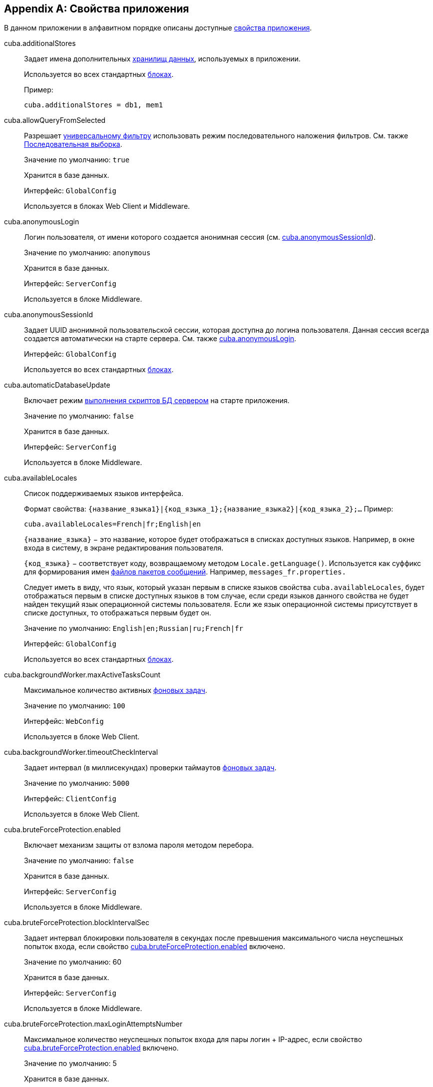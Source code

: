 [[app_properties_reference]]
[appendix]
== Свойства приложения

В данном приложении в алфавитном порядке описаны доступные <<app_properties,свойства приложения>>.

[[cuba.additionalStores]]
cuba.additionalStores::
+
--
Задает имена дополнительных <<data_store,хранилищ данных>>, используемых в приложении.

Используется во всех стандартных <<app_tiers,блоках>>.

Пример:

[source, properties]
----
cuba.additionalStores = db1, mem1
----
--

[[cuba.allowQueryFromSelected]]
cuba.allowQueryFromSelected::
+
--
Разрешает <<gui_Filter,универсальному фильтру>> использовать режим последовательного наложения фильтров. См. также <<query_from_selected,Последовательная выборка>>.

Значение по умолчанию: `true`

Хранится в базе данных.

Интерфейс: `GlobalConfig`

Используется в блоках Web Client и Middleware.
--

[[cuba.anonymousLogin]]
cuba.anonymousLogin::
+
--
Логин пользователя, от имени которого создается анонимная сессия (см. <<cuba.anonymousSessionId,cuba.anonymousSessionId>>).

Значение по умолчанию: `anonymous`

Хранится в базе данных.

Интерфейс: `ServerConfig`

Используется в блоке Middleware.
--

[[cuba.anonymousSessionId]]
cuba.anonymousSessionId::
+
--
Задает UUID анонимной пользовательской сессии, которая доступна до логина пользователя. Данная сессия всегда создается автоматически на старте сервера. См. также <<cuba.anonymousLogin,cuba.anonymousLogin>>.

Интерфейс: `GlobalConfig`

Используется во всех стандартных <<app_tiers,блоках>>.
--

[[cuba.automaticDatabaseUpdate]]
cuba.automaticDatabaseUpdate::
+
--
Включает режим <<db_update_server,выполнения скриптов БД сервером>> на старте приложения.

Значение по умолчанию: `false`

Хранится в базе данных.

Интерфейс: `ServerConfig`

Используется в блоке Middleware.
--

[[cuba.availableLocales]]
cuba.availableLocales::
+
--
Список поддерживаемых языков интерфейса.

Формат свойства: `++{название_языка1}|{код_языка_1};{название_языка2}|{код_языка_2};++...` Пример:

[source, properties]
----
cuba.availableLocales=French|fr;English|en
----

`++{название_языка}++` − это название, которое будет отображаться в списках доступных языков. Например, в окне входа в систему, в экране редактирования пользователя.

`++{код_языка}++` − соответствует коду, возвращаемому методом `Locale.getLanguage()`. Используется как суффикс для формирования имен <<message_packs,файлов пакетов сообщений>>. Например, `messages_fr.properties.`

Следует иметь в виду, что язык, который указан первым в списке языков свойства `cuba.availableLocales`, будет отображаться первым в списке доступных языков в том случае, если среди языков данного свойства не будет найден текущий язык операционной системы пользователя. Если же язык операционной системы присутствует в списке доступных, то отображаться первым будет он.

Значение по умолчанию: `English|en;Russian|ru;French|fr`

Интерфейс: `GlobalConfig`

Используется во всех стандартных <<app_tiers,блоках>>.
--

[[cuba.backgroundWorker.maxActiveTasksCount]]
cuba.backgroundWorker.maxActiveTasksCount::
+
--
Максимальное количество активных <<background_tasks,фоновых задач>>.

Значение по умолчанию: `100`

Интерфейс: `WebConfig`

Используется в блоке Web Client.
--

[[cuba.backgroundWorker.timeoutCheckInterval]]
cuba.backgroundWorker.timeoutCheckInterval::
+
--
Задает интервал (в миллисекундах) проверки таймаутов <<background_tasks,фоновых задач>>.

Значение по умолчанию: `5000`

Интерфейс: `ClientConfig`

Используется в блоке Web Client.
--

[[cuba.bruteForceProtection.enabled]]
cuba.bruteForceProtection.enabled::
+
--
Включает механизм защиты от взлома пароля методом перебора.

Значение по умолчанию: `false`

Хранится в базе данных.

Интерфейс: `ServerConfig`

Используется в блоке Middleware.
--

[[cuba.bruteForceProtection.blockIntervalSec]]
cuba.bruteForceProtection.blockIntervalSec::
+
--
Задает интервал блокировки пользователя в секундах после превышения максимального числа неуспешных попыток входа, если свойство <<cuba.bruteForceProtection.enabled,cuba.bruteForceProtection.enabled>> включено.

Значение по умолчанию: 60

Хранится в базе данных.

Интерфейс: `ServerConfig`

Используется в блоке Middleware.
--

[[cuba.bruteForceProtection.maxLoginAttemptsNumber]]
cuba.bruteForceProtection.maxLoginAttemptsNumber::
+
--
Максимальное количество неуспешных попыток входа для пары логин + IP-адрес, если свойство <<cuba.bruteForceProtection.enabled,cuba.bruteForceProtection.enabled>> включено.

Значение по умолчанию: 5

Хранится в базе данных.

Интерфейс: `ServerConfig`

Используется в блоке Middleware.
--

[[cuba.checkConnectionToAdditionalDataStoresOnStartup]]
cuba.checkConnectionToAdditionalDataStoresOnStartup::
+
--
При установке в true, фреймворк проверяет подключения ко всем дополнительным хранилищам на старте приложения. При ошибке подключения в лог выводится сообщение. Имейте в виду, что проверка может замедлить запуск приложения.

Значение по умолчанию: `false`

Используется в блоке Middleware.
--

[[cuba.checkPasswordOnClient]]
cuba.checkPasswordOnClient::
+
--
++++
<div class="manual-since-container">
    <a href="http://files.cuba-platform.com/cuba/release-notes/7.0/" class="since-btn" target="_blank">
        <span class="since-btn-caption">Since</span><span class="since-btn-version">7.0</span>
    </a>
</div>
++++

При установке в false (по умолчанию), `LoginPasswordLoginProvider` клиентских блоков пересылает пароль пользователя на средний слой в метод `AuthenticationService.login()` в исходном виде. Это нормально и не требует дополнительных мер если клиентский блок и middleware расположены в одной JVM. Для распределенного варианта развертывания, когда клиентский блок расположен на другом компьютере в сети, соединение с middleware в данном случае должно быть защищено с помощью SSL.

При установке в true, `LoginPasswordLoginProvider` загружает экземпляр сущности `User` по введенному логину и проверяет пароль сам. Если пароль соответствует загруженному хэшу, производится логин с помощью пароля установленного в свойстве <<cuba.trustedClientPassword,cuba.trustedClientPassword>>. Данный режим избавляет от необходимости устанавливать SSL-соединение между клиентом и средним слоем в доверенной сети, так как пароли пользователей никогда не передаются по сети в открытом виде, передаются только хэши. Однако следует иметь в виду, что открытым передается пароль доверенного клиента, поэтому SSL-соединение все-таки обеспечивает лучшую защищенность.

Значение по умолчанию: `false`

Интерфейс: `WebAuthConfig`, `PortalConfig`

Используется в блоках Web и Portal.
--

[[cuba.cluster.enabled]]
cuba.cluster.enabled::
+
--
Включает взаимодействие серверов Middleware в кластере. Подробнее см. <<cluster_mw_server,>>.

Значение по умолчанию: `false`

Используется в блоке Middleware.
--

[[cuba.cluster.jgroupsConfig]]
cuba.cluster.jgroupsConfig::
+
--
Путь к конфигурационному файлу JGroups. Файл загружается с помощью интерфейса <<resources,Resources>>, поэтому может быть расположен в classpath или в <<conf_dir,конфигурационном каталоге>>.

Пример:

[source, properties]
----
cuba.cluster.jgroupsConfig = my_jgroups_tcp.xml
----

Значение по умолчанию: `jgroups.xml`

Используется в блоке Middleware.
--

[[cuba.cluster.messageSendingQueueCapacity]]
cuba.cluster.messageSendingQueueCapacity::
+
--
Ограничивает размер очереди сообщений кластера middleware. Если очередь переполняется, новые сообщения отбрасываются.

Значение по умолчанию: `Integer.MAX_VALUE`

Используется в блоке Middleware.
--

[[cuba.cluster.stateTransferTimeout]]
cuba.cluster.stateTransferTimeout::
+
--
Задаёт таймаут в миллисекундах для получения состояний кластера middleware при запуске.

Значение по умолчанию: `10000`

Используется в блоке Middleware.
--

[[cuba.confDir]]
cuba.confDir::
+
--
Конфигурационный параметр, задающий расположение <<conf_dir,каталога конфигурации>> данного <<app_tiers,блока приложения>>.

Значение по умолчанию для <<fast_deployment,быстрого развертывания>> в Tomcat: `${catalina.home}/conf/${<<cuba.webContextName,cuba.webContextName>>}`, что означает подкаталог с именем веб-приложения в каталоге `tomcat/conf`, например `tomcat/conf/app-core`.

Значение по умолчанию для WAR и UberJAR: `${app.home}/${<<cuba.webContextName,cuba.webContextName>>}/conf`, что означает расположение в подкаталоге <<app_home,домашнего каталога>> приложения.

Интерфейс: `GlobalConfig`

Используется во всех стандартных <<app_tiers,блоках>>.
--

[[cuba.connectionReadTimeout]]
cuba.connectionReadTimeout::
+
--
Задает таймаут подключения клиентского блока к Middleware. Неотрицательное значение передается в метод `setReadTimeout()` класса `URLConnection`.

См. также <<cuba.connectionTimeout,cuba.connectionTimeout>>.

Значение по умолчанию: `-1`

Используется в <<app_tiers,блоках>> Web Client и Web Portal.
--

[[cuba.connectionTimeout]]
cuba.connectionTimeout::
+
--
Задает таймаут подключения клиентского блока к Middleware. Неотрицательное значение передается в метод `setConnectTimeout()` класса `URLConnection`.

См. также <<cuba.connectionReadTimeout,cuba.connectionReadTimeout>>.

Значение по умолчанию: `-1`

Используется в <<app_tiers,блоках>> Web Client и Web Portal.
--

[[cuba.connectionUrlList]]
cuba.connectionUrlList::
+
--
Задает список URL для подключения клиентских блоков к серверам Middleware.

Значением свойства должен быть один или несколько разделенных запятой URL вида `http[s]://host[:port]/app-core`, где `host` - имя сервера, `port` - порт сервера, `app-core` - имя веб-приложения, реализующего блок Middleware. Например:

[source, properties]
----
cuba.connectionUrlList=http://localhost:8080/app-core
----

В случае использования кластера серверов Middleware, для обеспечения отказоустойчивости и балансировки нагрузки необходимо перечислить их адреса через запятую:

[source, properties]
----
cuba.connectionUrlList=http://server1:8080/app-core,http://server2:8080/app-core
----

Подробнее см. <<cluster_mw_client>>.

См. также свойство <<cuba.useLocalServiceInvocation,cuba.useLocalServiceInvocation>>.

Интерфейс: `ClientConfig`

Используется в <<app_tiers,блоках>> Web Client и Web Portal.
--

[[cuba.creditsConfig]]
cuba.creditsConfig::
+
--
<<additive_app_properties,Аддитивное>> свойство, задающее файл `credits.xml`, содержащий <<credits,информацию об используемом программном обеспечении>>.

Файл загружается с помощью интерфейса <<resources,Resources>>, поэтому может быть расположен в classpath или в <<conf_dir,конфигурационном каталоге>>.

Используется в блоке Web Client.

Пример:

[source, properties]
----
cuba.creditsConfig = +com/company/base/credits.xml
----
--

[[cuba.crossDataStoreReferenceLoadingBatchSize]]
cuba.crossDataStoreReferenceLoadingBatchSize::
+
--
Размер пакета, применямого в <<dataManager,DataManager>> для загрузки ссылок из <<cross_datastore_ref,другого хранилища>>.

Значение по умолчанию: `50`

Хранится в базе данных.

Интерфейс: `ServerConfig`

Используется в блоке Middleware.
--

[[cuba.dataManagerBeanValidation]]
cuba.dataManagerBeanValidation::
+
--
++++
<div class="manual-since-container">
    <a href="http://files.cuba-platform.com/cuba/release-notes/7.1/" class="since-btn" target="_blank">
        <span class="since-btn-caption">Since</span><span class="since-btn-version">7.1</span>
    </a>
</div>
++++

Указывает, что <<dataManager,DataManager>> должен выполнять <<bean_validation,bean validation>> при сохранении сущностей.

Значение по умолчанию: `false`

Хранится в базе данных.

Интерфейс: `ServerConfig`

Используется в блоке Middleware.
--

[[cuba.dataManagerChecksSecurityOnMiddleware]]
cuba.dataManagerChecksSecurityOnMiddleware::
+
--
Указывает, что <<dataManager,DataManager>> должен проверять <<permissions,разрешения>> на операции с сущностями и in-memory <<constraints,ограничения>>, когда вызывается из кода Middleware.

Значение по умолчанию: `false`

Хранится в базе данных.

Интерфейс: `ServerConfig`

Используется в блоке Middleware.
--

[[cuba.dataSourceJndiName]]
cuba.dataSourceJndiName::
+
--
Задает JNDI имя источника данных `javax.sql.DataSource`, через который производится обращение к базе данных приложения.

Значение по умолчанию: `java:comp/env/jdbc/CubaDS`

Используется в блоке Middleware.
--

[[cuba.dataDir]]
cuba.dataDir::
+
--
Конфигурационный параметр, задающий расположение <<work_dir,рабочего каталога>> данного <<app_tiers,блока приложения>>.

Значение по умолчанию для <<fast_deployment,быстрого развертывания>> в Tomcat: `${catalina.home}/work/${<<cuba.webContextName,cuba.webContextName>>}`, что означает подкаталог с именем веб-приложения в каталоге `tomcat/work`, например `tomcat/work/app-core`.

Значение по умолчанию для WAR и UberJAR: `${app.home}/${<<cuba.webContextName,cuba.webContextName>>}/work`, что означает расположение в подкаталоге <<app_home,домашнего каталога>> приложения.

Интерфейс: `GlobalConfig`

Используется во всех стандартных <<app_tiers,блоках>>.
--

[[cuba.dbDir]]
cuba.dbDir::
+
--
Конфигурационный параметр, задающий расположение <<db_dir,каталога скриптов базы данных>>.

Значение по умолчанию для <<fast_deployment,быстрого развертывания>> в Tomcat: `${catalina.home}/webapps/${cuba.webContextName}/WEB-INF/db`, что означает расположение в подкаталоге `WEB-INF/db` веб-приложения в Tomcat.

Значение по умолчанию для WAR и UberJAR: `web-inf:db`, что означает расположение в подкаталоге `WEB-INF/db` внутри WAR или UberJAR.

Интерфейс: `ServerConfig`

Используется в блоке Middleware.
--

[[cuba.dbmsType]]
cuba.dbmsType::
+
--
Задает тип используемой базы данных. Совместно с <<cuba.dbmsVersion,cuba.dbmsVersion>> влияет на выбор имплементаций интерфейсов интеграции с СУБД и на поиск скриптов создания и обновления БД.

Подробнее см. <<dbms_types,Типы СУБД>>.

Значение по умолчанию: `hsql`

Используется в блоке Middleware.
--

[[cuba.dbmsVersion]]
cuba.dbmsVersion::
+
--
Необязательное свойство, задающее версию используемой базы данных. Совместно с <<cuba.dbmsType,cuba.dbmsType>> влияет на выбор имплементаций интерфейсов интеграции с СУБД и на поиск скриптов создания и обновления БД.

Подробнее см. <<dbms_types,Типы СУБД>>.

Значение по умолчанию: `отсутствует`

Используется в блоке Middleware.
--

[[cuba.defaultPermissionValuesConfig]]
cuba.defaultPermissionValuesConfig::
+
--
Определяет набор файлов, описывающих разрешения пользователя по умолчанию. Разрешения по умолчанию используются тогда, когда ни одна из имеющихся <<roles,ролей>> не задаёт разрешения на конкретный экран или функциональность. Разрешения необходимы по большей части для запрещающих ролей, подробнее см. <<default-permission-values.xml,default-permission-values.xml>>.

Значение по умолчанию: `cuba-default-permission-values.xml`

Используется в блоке Middleware.

Пример:

[source, properties]
----
cuba.defaultPermissionValuesConfig = +my-default-permission-values.xml
----
--

[[cuba.defaultQueryTimeoutSec]]
cuba.defaultQueryTimeoutSec::
+
--
Задает <<transaction_timeout,таймаут транзакции>> по умолчанию.

Значение по умолчанию: `0`, означает, что таймаут отсутствует.

Хранится в базе данных.

Интерфейс: `ServerConfig`

Используется в блоке Middleware.
--

[[cuba.disableEntityEnhancementCheck]]
cuba.disableEntityEnhancementCheck::
+
--
Отключает выполняемую на старте приложения проверку, которая убеждается, что для всех сущностей правильно выполнено bytecode enhancement.

Значение по умолчанию: `true`

Интерфейс: `ServerConfig`

Используется в блоке Middleware.
--

[[cuba.disableEscapingLikeForDataStores]]
cuba.disableEscapingLikeForDataStores::
+
--
Содержит список <<data_store,хранилищ данных>>, для которых запрещён оператор ESCAPE в JPQL-запросах, содержащих LIKE, в <<gui_Filter,фильтрах>>.

Хранится в базе данных.

Интерфейс: `GlobalConfig`

Используется во всех стандартных <<app_tiers,блоках>>.
--

[[cuba.disableOrmXmlGeneration]]
cuba.disableOrmXmlGeneration::
+
--
Запрещает автоматическую генерацию файла `orm.xml` для <<extension,расширенных>> сущностей.

Значение по умолчанию: `false`, означает что `orm.xml` будет создан автоматически при наличии расширенных сущностей.

Используется в блоке Middleware.
--

[[cuba.dispatcherSpringContextConfig]]
cuba.dispatcherSpringContextConfig::
+
--
<<additive_app_properties,Аддитивное>> свойство, задающее файл <<dispatcher-spring.xml,dispatcher-spring.xml>> в клиентских блоках.

Файл загружается с помощью интерфейса <<resources,Resources>>, поэтому может быть расположен в classpath или в <<conf_dir,конфигурационном каталоге>>.

Используется в блоках Web Client, Web Portal.

Пример:

[source, properties]
----
cuba.dispatcherSpringContextConfig = +com/company/sample/portal-dispatcher-spring.xml
----
--

[[cuba.download.directories]]
cuba.download.directories::
+
--
Задает список каталогов, из которых можно загружать с Middleware файлы через `com.haulmont.cuba.core.controllers.FileDownloadController`. Загрузка файлов используется в частности механизмом отображения журналов сервера, доступным через экран *Администрирование* → *Журнал сервера* веб-клиента.

Список задается через ";".

Значение по умолчанию: `${cuba.tempDir};${cuba.logDir}`, означает что файлы можно загружать из <<temp_dir,временного каталога>> и <<log_dir,каталога логов>>.

Используется в блоке Middleware.
--

[[cuba.email._]]
cuba.email.*::
Параметры отправки email, подробно описаны в <<email_sending_properties,Настройка параметров отправки email>>.

[[cuba.fileStorageDir]]
cuba.fileStorageDir::
+
--
Задает корни структуры каталогов файлового хранилища. Подробнее см. <<file_storage_impl,>>

Значение по умолчанию: `null`

Интерфейс: `ServerConfig`

Используется в блоке Middleware.
--

[[cuba.enableDeleteStatementInSoftDeleteMode]]
cuba.enableDeleteStatementInSoftDeleteMode::
+
--
Переключатель для обратной совместимости. При установке в `true`, позволяет выполнять оператор JPQL `delete from` для soft-deleted сущностей при включенном режиме мягкого удаления. Такой оператор трансформируется в SQL, который удаляет экземпляры не помеченные на мягкое удаление. Это неинтуитивное поведение по умолчанию запрещено.

Значение по умолчанию: `false`

Используется в блоке Middleware.
--

[[cuba.enableSessionParamsInQueryFilter]]
cuba.enableSessionParamsInQueryFilter::
+
--
Переключатель для обратной совместимости. При установке в `false` условия в <<datasource_query_filter,фильтре запросов>> источника данных и компонента <<gui_Filter,Filter>> будут применяться только после передачи как минимум одного значения параметра, а параметры сессии работать не будут.

Значение по умолчанию: `true`

Используется в блоке Web Client.
--

[[cuba.entityAttributePermissionChecking]]
cuba.entityAttributePermissionChecking::
+
--
При установке в `true` включает в <<dataManager,DataManager>> проверку <<permissions,разрешений>> на атрибуты сущностей. Если значением является `false`, права на атрибуты проверяются только в data-aware компонентах <<gui_framework,Generic UI>> и в методах {rest_man_url}[REST API].

Значение по умолчанию: `false`

Хранится в базе данных.

Используется в блоке Middleware.
--

[[cuba.entityLog.enabled]]
cuba.entityLog.enabled::
+
--
Активирует механизм <<entity_log,журналирования сущностей>>.

Значение по умолчанию: `true`

Хранится в базе данных.

Интерфейс: `EntityLogConfig`

Используется в блоке Middleware.
--

[[cuba.groovyEvaluationPoolMaxIdle]]
cuba.groovyEvaluationPoolMaxIdle::
+
--
Задает максимальное число неиспользуемых скомпилированных выражений Groovy в пуле при выполнении метода `Scripting.evaluateGroovy()`. Данный параметр рекомендуется увеличивать при потребности в интенсивном исполнении выражений Groovy, например, вследствие большого количества <<application_folder,папок приложения>>.

Значение по умолчанию: `8`

Используется во всех стандартных <<app_tiers,блоках>>.
--

[[cuba.groovyEvaluatorImport]]
cuba.groovyEvaluatorImport::
+
--
Задает список классов, импортируемых всеми выполняемыми через <<scripting,Scripting>> выражениями на Groovy.

Имена классов в списке разделяются запятой или точкой с запятой.

Значение по умолчанию: `com.haulmont.cuba.core.global.PersistenceHelper`

Используется во всех стандартных <<app_tiers,блоках>>.

Пример:

[source, properties]
----
cuba.groovyEvaluatorImport=com.haulmont.cuba.core.global.PersistenceHelper,com.abc.sales.CommonUtils
----
--

[[cuba.gui.genericFilterApplyImmediately]]
cuba.gui.genericFilterApplyImmediately::
+
--
++++
<div class="manual-since-container">
    <a href="http://files.cuba-platform.com/cuba/release-notes/7.1/" class="since-btn" target="_blank">
        <span class="since-btn-caption">Since</span><span class="since-btn-version">7.1</span>
    </a>
</div>
++++

Если установлено значение `true`, <<gui_Filter,универсальный фильтр>> работает в режиме немедленного применения, когда каждое изменение параметров фильтра автоматически перезагружает данные. Если установлено значение `false`, фильтр будет применен только после нажатия кнопки **Search**. См. также атрибут фильтра <<gui_filter_immediately,applyImmediately>>.

Значение по умолчанию: `true`

Хранится в базе данных.

Интерфейс: `ClientConfig`

Используется в блоке Web Client.
--

[[cuba.gui.genericFilterChecking]]
cuba.gui.genericFilterChecking::
+
--
Оказывает влияние на поведение компонента <<gui_Filter,Filter>>.

При установке в `true` пользователь не может применить фильтр, не введя ни одного параметра.

Значение по умолчанию: `false`

Хранится в базе данных.

Интерфейс: `ClientConfig`

Используется в блоке Web Client.
--

[[cuba.gui.genericFilterColumnsCount]]
cuba.gui.genericFilterColumnsCount::
+
--
Определяет количество колонок для размещения условий <<gui_Filter,фильтра>>.

Значение по умолчанию: `3`

Хранится в базе данных.

Интерфейс: `ClientConfig`

Используется в блоке Web Client.
--

[[cuba.gui.genericFilterConditionsLocation]]
cuba.gui.genericFilterConditionsLocation::
+
--
Определяет положение панели условий <<gui_Filter,фильтра>>. Доступны два положения: `top` (над элементами управления фильтром) и `bottom` (под элементами управления фильтром).

Значение по умолчанию: `top`

Хранится в базе данных.

Интерфейс: `ClientConfig`

Используется в блоке Web Client.
--

[[cuba.gui.genericFilterControlsLayout]]
cuba.gui.genericFilterControlsLayout::
+
--
Задает шаблон расположения элементов компонента <<gui_Filter,Filter>>. Каждый элемент имеет следующий формат: `++[component_name | options-comma-separated]++`, например `[pin | no-caption, no-icon]`.

Доступные элементы:

* `++filters_popup++` - кнопка с выпадающим списком фильтров, объединенная с кнопкой *Search* button.

* `++filters_lookup++` - поле с выпадающим списком фильтров. При использовании этого элемента необходимо добавить также элемент `search`.

* `search` - кнопка *Search*. Не добавляйте, если уже используется `++filters_popup++`.

* `++add_condition++` - кнопка-ссылка для добавления новых условий.

* `spacer` - пустое пространство между элементами.

* `settings` - кнопка с выпадающим списком *Settings*. Элементы списка кнопки задаются в виде опций (см. ниже).

* `++max_results++` - группа компонентов для задания максимального количества извлекаемых записей.

* `++fts_switch++` - флажок для переключения в режим полнотекстового поиска.

Следующие действия могут быть опциями элемента `settings`: `save`, `++save_as++`, `edit`, `remove`, `pin`, `++make_default++`, `++save_search_folder++`, `++save_app_folder++`, `++clear_values++`.

Они также могут быть использованы и как независимые элементы компоновки. В этом случае они могут иметь следующие опции:

* `no-icon` - если кнопка действия не должна иметь значка. Например: `[save | no-icon]`.

* `no-caption` - если кнопка действия не должна иметь заголовка. Например: `[pin | no-caption]`.

Значение по умолчанию:

[source, properties]
----
++[filters_popup] [add_condition] [spacer] \
[settings | save, save_as, edit, remove, make_default, pin, save_search_folder, save_app_folder, clear_values] \
[max_results] [fts_switch]++
----

Хранится в базе данных.

Интерфейс: `ClientConfig`

Используется в блоке Web Client.
--

[[cuba.gui.genericFilterManualApplyRequired]]
cuba.gui.genericFilterManualApplyRequired::
+
--
Оказывает влияние на поведение компонента <<gui_Filter,Filter>>.

При установке в `true` экраны, содержащие фильтры, не будут при открытии автоматически запускать соответствующие загрузчики данных до тех пор, пока пользователь не нажмет кнопку *Применить* фильтра.

При открытии экрана списка с помощью папки приложения или папки поиска значение `cuba.gui.genericFilterManualApplyRequired` не учитывается, то есть в этом случае фильтр будет применяться. Фильтр не применится, если значение атрибута `applyDefault` у папки явно установлено в `false`.

Значение по умолчанию: `false`

Хранится в базе данных.

Интерфейс: `ClientConfig`

Используется в блоке Web Client.
--

[[cuba.gui.genericFilterMaxResultsOptions]]
cuba.gui.genericFilterMaxResultsOptions::
+
--
Задает возможные значения списка *Show rows* компонента <<gui_Filter,Filter>>.

Значение NULL указывает, что список должен содержать пустое значение.

Значение по умолчанию: `NULL, 20, 50, 100, 500, 1000, 5000`

Интерфейс: `ClientConfig`

Хранится в базе данных.

Используется в блоке Web Client.
--

[[cuba.gui.genericFilterPopupListSize]]
cuba.gui.genericFilterPopupListSize::
+
--
Определяет число элементов, отображающихся в выпадающем списке кнопки *Search*. Если количество фильтров превышает значение, к выпадающему списку добавляется действие *Show more...*. Действие открывает новое диалоговое окно со списком всех доступных фильтров.

Значение по умолчанию: `10`

Хранится в базе данных.

Интерфейс: `ClientConfig`

Используется в блоке Web Client.
--

[[cuba.gui.genericFilterTrimParamValues]]
cuba.gui.genericFilterTrimParamValues::
+
--
Определяет, нужно ли обрезать пробелы в начале и конце строки текстового поиска. Если установлено `false`, введённые строки будут использоваться без обрезки.

Значение по умолчанию: `true`

Хранится в базе данных.

Интерфейс: `ClientConfig`

Используется в блоке Web Client.
--

[[cuba.gui.layoutAnalyzerEnabled]]
cuba.gui.layoutAnalyzerEnabled::
+
--
Позволяет отключить команду анализа компоновки экрана *Analyze layout*, доступную в контекстном меню вкладок главного окна и в заголовках модальных окон.

Значение по умолчанию: `true`

Хранится в базе данных.

Интерфейс: `ClientConfig`

Используется в блоке Web Client.
--

[[cuba.gui.lookupFieldPageLength]]
cuba.gui.lookupFieldPageLength::
+
--
Задает количество опций на одной странице выпадающего списка в компонентах <<gui_LookupField,LookupField>> и <<gui_LookupPickerField,LookupPickerField>>. Может быть переопределено для конкретного экземпляра компонента с помощью XML-атрибута <<gui_LookupField_pageLength,pageLength>>.

Значение по умолчанию: 10

Хранится в базе данных.

Интерфейс: `ClientConfig`

Используется в блоке Web Client.
--

[[cuba.gui.manualScreenSettingsSaving]]
cuba.gui.manualScreenSettingsSaving::
+
--
Если установлено в `true`, экраны не будут сохранять свои настройки автоматически при закрытии. В этом режиме пользователь может сохранить или сбросить настройки экрана, используя контекстное меню на вкладке экрана или на заголовке диалогового окна.

Значение по умолчанию: `false`

Хранится в базе данных.

Интерфейс: `ClientConfig`

Используется в блоке Web Client.
--

[[cuba.gui.showIconsForPopupMenuActions]]
cuba.gui.showIconsForPopupMenuActions::
+
--
Включает отображение значков действий в пунктах контекстного меню <<gui_Table,Table>> и <<gui_PopupButton,PopupButton>>.

Значение по умолчанию: `false`

Хранится в базе данных.

Интерфейс: `ClientConfig`

Используется в блоке Web Client.
--

[[cuba.gui.systemInfoScriptsEnabled]]
cuba.gui.systemInfoScriptsEnabled::
+
--
Разрешает показ SQL-скриптов добавления/изменения/извлечения экземпляра сущности в окне *System Information*.

Данные скрипты фактически показывают содержимое строк базы данных, хранящих выбранный экземпляр сущности, независимо от настроек безопасности, в которых некоторые атрибуты могут быть запрещены. Поэтому рекомендуется либо отобрать право на `*CUBA / Generic UI / System Information*` для всех <<roles,ролей>> пользователей, кроме администраторов, либо установить свойство `cuba.gui.systemInfoScriptsEnabled` для всего приложения в `false`.

Значение по умолчанию: `true`

Хранится в базе данных.

Интерфейс: `ClientConfig`

Используется в блоке Web Client.
--

[[cuba.gui.useSaveConfirmation]]
cuba.gui.useSaveConfirmation::
+
--
Определяет форму диалога, возникающего при попытке закрытия <<screens,экрана>>, имеющего несохраненные изменения в источниках данных.

Значение `true` задает форму с тремя вариантами выбора: сохранить изменения, не сохранять, либо не закрывать экран.

Значение `false` задает форму с двумя вариантами: закрыть экран не сохраняя изменений, либо не закрывать экран.

Значение по умолчанию: `true`

Хранится в базе данных.

Интерфейс: `ClientConfig`

Используется в блоке Web Client.
--

[[cuba.gui.validationNotificationType]]
cuba.gui.validationNotificationType::
+
--
Задаёт тип уведомления об <<abstractWindow_showValidationErrors,ошибке валидации>> стандартного окна.

Значением может быть элемент перечисления `com.haulmont.cuba.gui.components.Frame.NotificationType`:

** `TRAY` - текстовое уведомление в правом нижнем углу,
** `TRAY_HTML` - уведомление в правом нижнем углу с поддержкой HTML,
** `HUMANIZED` - стандартное уведомление в центре экрана,
** `HUMANIZED_HTML` - стандартное уведомление в центре экрана с поддержкой HTML,
** `WARNING` - текстовое предупреждение,
** `WARNING_HTML` - предупреждение с поддержкой HTML,
** `ERROR` - текстовое уведомление об ошибке,
** `ERROR_HTML` - уведомление об ошибке с поддержкой HTML.

Значение по умолчанию: `TRAY`.

Интерфейс: `ClientConfig`

Используется в блоке Web Client.
--

[[cuba.hasMultipleTableConstraintDependency]]
cuba.hasMultipleTableConstraintDependency::
+
--
Позволяет использовать <<entity_inheritance,стратегию наследования>> `JOINED` для композитных сущностей. Если установлено значение `true`, платформа обеспечит нужный порядок вставки новых сущностей в базу данных.

Значение по умолчанию: `false`
--

[[cuba.healthCheckResponse]]
cuba.healthCheckResponse::
+
--
Задает текст, возвращаемый запросом на <<health_check_url,health check URL>>.

Значение по умолчанию: `ok`

Интерфейс: `GlobalConfig`

Используется во всех блоках приложения.
--

[[cuba.httpSessionExpirationTimeoutSec]]
cuba.httpSessionExpirationTimeoutSec::
+
--
Задает таймаут бездействия HTTP-сессии в секундах.

Значение по умолчанию: `1800`

Интерфейс: `WebConfig`

Используется в блоке Web Client.

[TIP]
====
Рекомендуется выставлять параметры <<cuba.userSessionExpirationTimeoutSec,cuba.userSessionExpirationTimeoutSec>> и <<cuba.httpSessionExpirationTimeoutSec,cuba.httpSessionExpirationTimeoutSec>> в одинаковое значение.
====

[WARNING]
====
Не пытайтесь установить таймаут HTTP сессии в `web.xml` - он будет проигнорирован.
====
--

[[cuba.iconsConfig]]
cuba.iconsConfig::
+
--
<<additive_app_properties,Аддитивное>> свойство, задающее <<icon_set,наборы значков>>.

Используется в блоке Web Client.

Пример использования:

[source, plain]
----
cuba.iconsConfig = +com.company.demo.web.MyIconSet
----
--

[[cuba.inMemoryDistinct]]
cuba.inMemoryDistinct::
+
--
Включает режим фильтрации дубликатов записей в памяти, вместо `select distinct` на уровне базы данных. Используется в <<dataManager,DataManager>>.

Значение по умолчанию: `false`

Хранится в базе данных.

Интерфейс: `ServerConfig`

Используется в блоке Middleware.
--

[[cuba.jmxUserLogin]]
cuba.jmxUserLogin::
+
--
Логин пользователя, под которым выполняется вход в систему при <<system_authentication,системной аутентификации>>.

Значение по умолчанию: `admin`

Используется в блоке Middleware.
--

[[cuba.keyForSecurityTokenEncryption]]
cuba.keyForSecurityTokenEncryption::
+
--
Используется в качестве ключа AES-шифрования токена безопасности (security token). Токен посылается внутри экземпляра сущности, когда он загружается со среднего слоя в следующих случаях:

* Свойство приложения <<cuba.entityAttributePermissionChecking,cuba.entityAttributePermissionChecking>> установлено в true, что означает, что права на атрибуты проверяются на среднем слое (подробнее см. <<dm_security>>).

* <<constraints,Ограничения>> доступа к сущностям на уровне экземпляров (row-level security constraints) отфильтровали некоторые элементы атрибута-коллекции. В этом случае, токен включается также в JSON, возвращаемый из REST API, см. {rest_man_url}#rest_api_v2_security_constraints[документацию по REST API].

* Для сущности настроен динамический <<entity_attribute_access, контроль доступа к атрибутам сущностей>>.

Хотя токен не содержит значений никаких атрибутов (только имена атрибутов и идентификаторы отфильтрованных сущностей), рекомендуется изменить значение по умолчанию при развертывании.

Значение по умолчанию: `CUBA.Platform`

Интерфейс: `ServerConfig`

Используется в блоке Middleware.
--

[[cuba.numberIdCacheSize]]
cuba.numberIdCacheSize::
+
--
Когда в памяти приложения с помощью метода `Metadata.create()` создается экземпляр сущности, унаследованной от `BaseLongIdEntity` или `BaseIntegerIdEntity`, ему сразу присваивается идентификатор. Значение идентификатора получается из механизма, который извлекает следующее число из последовательности в базе данных. Для того, чтобы уменьшить количество обращений к среднему слою и к БД, инкремент последовательности устанавливается по умолчанию в 100, что означает что фреймворк на самом деле получает диапазон значений при каждом обращении к БД. Этот диапазон "кэшируется" и механизм выдает значения идентификаторов без обращений к БД, пока не исчерпается диапазон.

Данное свойство задает инкремент последовательностей и соответствующий размер кэшированного диапазона в памяти.

[WARNING]
====
Если вы меняете значение данного свойства когда в БД уже хранятся сущности, необходимо также пересоздать имеющиеся последовательности с новым инкрементом (равным `cuba.numberIdCacheSize`) и начальными значениями, соответствующими максимальным имеющимся идентификаторам.

Не забудьте установить значение свойства на всех блоках, используемых в приложении. Например, если у вас есть Web Client, Portal Client и Middleware, нужно установить одинаковое значение в `web-app.properties`, `portal-app.properties` и `app.properties`.
====

Значение по умолчанию: 100

Интерфейс: `GlobalConfig`

Используется во всех стандартных <<app_tiers,блоках>>.
--

[[cuba.legacyPasswordEncryptionModule]]
cuba.legacyPasswordEncryptionModule::
+
--
То же самое что и <<cuba.passwordEncryptionModule,cuba.passwordEncryptionModule>>, но задает имя бина, используемого для хэширования паролей для пользователей, созданных до миграции на версию 7 фреймворка и имеющих пустое поле `SEC_USER.PASSWORD_ENCRYPTION`.

Значение по умолчанию: `++cuba_Sha1EncryptionModule++`

Используется во всех стандартных <<app_tiers,блоках>>.
--

[[cuba.localeSelectVisible]]
cuba.localeSelectVisible::
+
--
Включает или отключает возможность пользователя выбирать язык интерфейса при входе в систему.

Если `cuba.localeSelectVisible=false`, то локаль пользовательской сессии выбирается следующим образом:

* если для данного экземпляра сущности `User` установлен атрибут `language`, то устанавливается локаль для этого языка;

* если язык операционной системы пользователя присутствует в списке доступных (заданных свойством <<cuba.availableLocales,cuba.availableLocales>>), то выбирается он;

* в противном случае выбирается язык, заданный первым в свойстве <<cuba.availableLocales,cuba.availableLocales>>.

Значение по умолчанию: `true`

Интерфейс: `GlobalConfig`

Используется во всех стандартных <<app_tiers,блоках>>.
--

[[cuba.logDir]]
cuba.logDir::
+
--
Конфигурационный параметр, задающий расположение <<log_dir,каталога журналов>> данного <<app_tiers,блока приложения>>.

Значение по умолчанию для <<fast_deployment,быстрого развертывания>>: `${catalina.home}/logs`, что означает каталог `tomcat/logs`.

Значение по умолчанию для WAR и UberJAR: `${app.home}/logs`, что означает расположение в подкаталоге `logs` <<app_home,домашнего каталога>> приложения.

Интерфейс: `GlobalConfig`

Используется во всех стандартных <<app_tiers,блоках>>.
--

[[cuba.mainMessagePack]]
cuba.mainMessagePack::
+
--
<<additive_app_properties,Аддитивное>> свойство, задающее <<main_message_pack,главный пакет сообщений>> данного блока приложения.

Значением свойства может быть либо один пакет, либо список пакетов, разделенный пробелами.

Используется во всех стандартных <<app_tiers,блоках>>.

Пример:

[source, properties]
----
cuba.mainMessagePack = +com.company.sample.gui com.company.sample.web
----
--

[[cuba.maxUploadSizeMb]]
cuba.maxUploadSizeMb::
+
--
Максимальный размер файла в мегабайтах, который может быть загружен с помощью компонентов <<gui_FileUploadField,FileUploadField>> и <<gui_FileMultiUploadField,FileMultiUploadField>>.

Значение по умолчанию: `20`

Хранится в базе данных.

Интерфейс: `ClientConfig`

Используется в блоке Web Client.
--

[[cuba.menuConfig]]
cuba.menuConfig::
+
--
<<additive_app_properties,Аддитивное>> свойство, задающее файл <<menu.xml,menu.xml>>.

Файл загружается с помощью интерфейса <<resources,Resources>>, поэтому может быть расположен в classpath или в <<conf_dir,конфигурационном каталоге>>.

Используется в блоке Web Client.

Пример:

[source, properties]
----
cuba.menuConfig = +com/company/sample/web-menu.xml
----
--

[[cuba.metadataConfig]]
cuba.metadataConfig::
+
--
<<additive_app_properties,Аддитивное>> свойство, задающее файл <<metadata.xml,metadata.xml>>.

Файл загружается с помощью интерфейса <<resources,Resources>>, поэтому может быть расположен в classpath или в <<conf_dir,конфигурационном каталоге>>.

Используется в блоках Middleware и Web Client.

Пример:

[source, properties]
----
cuba.metadataConfig = +com/company/sample/metadata.xml
----
--

[[cuba.passwordEncryptionModule]]
cuba.passwordEncryptionModule::
+
--
++++
<div class="manual-since-container">
    <a href="http://files.cuba-platform.com/cuba/release-notes/7.0/" class="since-btn" target="_blank">
        <span class="since-btn-caption">Since</span><span class="since-btn-version">7.0</span>
    </a>
</div>
++++

Задает имя бина, используемого для хэширования паролей пользователей. При создании нового пользователя и при смене пароля, значение данного свойства запоминается для данного пользователя в поле `SEC_USER.PASSWORD_ENCRYPTION` базы данных.

См. также <<cuba.legacyPasswordEncryptionModule,cuba.legacyPasswordEncryptionModule>>.

Значение по умолчанию: `++cuba_BCryptEncryptionModule++`

Используется во всех стандартных <<app_tiers,блоках>>.
--

cuba.passwordPolicyEnabled::
+
--
Определяет, нужно ли применять политику проверки пароля. Если свойство имеет значение `true`, то все новые задаваемые пользователями пароли будут проверяться в соответствии со свойством <<cuba.passwordPolicyRegExp,cuba.passwordPolicyRegExp>>.

Значение по умолчанию: `false`

Хранится в базе данных.

Интерфейс: `ClientConfig`

Используется в блоках клиентского уровня: Web Client, Web Portal.
--

[[cuba.passwordPolicyRegExp]]
cuba.passwordPolicyRegExp::
+
--
В данном свойстве задается регулярное выражение, которое используется в политике проверки пароля.

Значение по умолчанию:

`++((?=.*\\d)(?=.*\\p{javaLowerCase}) (?=.*\\p{javaUpperCase}).{6,20})++`

Это означает, что в пароль должен содержать от 6 до 20 символов, в нем можно использоваться цифры, символы и буквы латинского алфавита. При этом обязательно в пароле должна быть хотя бы одна цифра, одна буква в нижнем регистре и одна буква в верхнем регистре. Более подробную информацию о синтаксисе регулярных выражений можно найти на сайтах: link:$$https://ru.wikipedia.org/wiki/%D0%A0%D0%B5%D0%B3%D1%83%D0%BB%D1%8F%D1%80%D0%BD%D1%8B%D0%B5_%D0%B2%D1%8B%D1%80%D0%B0%D0%B6%D0%B5%D0%BD%D0%B8%D1%8F$$[https://ru.wikipedia.org/wiki/Регулярные_выражения] и link:$$http://docs.oracle.com/javase/6/docs/api/java/util/regex/Pattern.html$$[http://docs.oracle.com/javase/6/docs/api/java/util/regex/Pattern.html]

Интерфейс: `ClientConfig`

Хранится в базе данных.

Используется в блоках клиентского уровня: Web Client, Web Portal.
--

[[cuba.performanceLogDisabled]]
cuba.performanceLogDisabled::
+
--
Должно быть установлено в true, если необходимо отключить `PerformanceLogInterceptor`.

Бин `PerformanceLogInterceptor` вызывается аннотацией `@PerformanceLog`, которая используется для классов и методов и обеспечивает логирование информации о каждом вызове метода и длительности его исполнения. Эти логи сохраняются в файл `perfstat.log`. Если этот вид логов вам не нужен, то из соображений производительности рекомендуем вам отключить `PerformanceLogInterceptor`. Чтобы подключить его обратно, удалите это свойство или установите значение в `false`.

Значение по умолчанию: `false`

Используется в блоке Middleware.
--

[[cuba.performanceTestMode]]
cuba.performanceTestMode::
+
--
Должно быть установлено в true, когда приложение выполняет тесты производительности.

Интерфейс: `GlobalConfig`

Значение по умолчанию: `false`

Используется в блоках Web Client и Middleware.
--

[[cuba.permissionConfig]]
cuba.permissionConfig::
+
--
<<additive_app_properties,Аддитивное>> свойство, задающее файл <<permissions.xml,permissions.xml>>.

Используется в блоке Web Client.

Пример:

[source, properties]
----
cuba.permissionConfig = +com/company/sample/web-permissions.xml
----
--

[[cuba.persistenceConfig]]
cuba.persistenceConfig::
+
--
<<additive_app_properties,Аддитивное>> свойство, задающее файл <<persistence.xml,persistence.xml>>.

Файл загружается с помощью интерфейса <<resources,Resources>>, поэтому может быть расположен в classpath или в <<conf_dir,конфигурационном каталоге>>.

Используется в блоках Middleware и Web Client.

Пример:

[source, properties]
----
cuba.persistenceConfig = +com/company/sample/persistence.xml
----
--

[[cuba.portal.anonymousUserLogin]]
cuba.portal.anonymousUserLogin::
+
--
Логин пользователя системы, который используется для создания анонимной пользовательской сессии в блоке Web Portal.

Пользователь с таким логином должен быть создан в подсистеме безопасности, и ему должны быть назначены соответствующие права. Пароль пользователя игнорируется, так как анонимная сессия портала создается методом <<login,loginTrusted()>> с передачей пароля, указанного в свойстве <<cuba.trustedClientPassword,cuba.trustedClientPassword>>.

Интерфейс: `PortalConfig`

Используется в блоке Web Portal.
--

[[cuba.queryCache.enabled]]
cuba.queryCache.enabled::
+
--
При установке в `false` отключает <<entity_cache,кэш запросов>>.

Значение по умолчанию: `true`

Интерфейс: `QueryCacheConfig`

Используется в блоке Middleware.
--

[[cuba.queryCache.maxSize]]
cuba.queryCache.maxSize::
+
--
Максимальное количество записей в <<entity_cache,кэше запросов>>. Запись кэша определяется текстом запроса, параметрами запроса, параметрами пейджинга и признаком мягкого удаления.

Когда размер кэша приближается к максимальному, кэш удаляет записи, которые наименее вероятно будут использованы в дальнейшем.

Значение по умолчанию: 100

Интерфейс: `QueryCacheConfig`

Используется в блоке Middleware.
--

[[cuba.remotingSpringContextConfig]]
cuba.remotingSpringContextConfig::
+
--
<<additive_app_properties,Аддитивное>> свойство, задающее файл <<remoting-spring.xml,remoting-spring.xml>> в блоке Middleware.

Файл загружается с помощью интерфейса <<resources,Resources>>, поэтому может быть расположен в classpath или в <<conf_dir,конфигурационном каталоге>>.

Используется в блоке Middleware.

Пример:

[source, properties]
----
cuba.remotingSpringContextConfig = +com/company/sample/remoting-spring.xml
----
--

[[cuba.schedulingActive]]
cuba.schedulingActive::
+
--
Включает и выключает механизм выполнения <<scheduled_tasks_cuba,назначенных заданий>> CUBA.

Значение по умолчанию: `false`

Хранится в базе данных.

Интерфейс: `ServerConfig`

Используется в блоке Middleware.
--

[[cuba.serialization.impl]]
cuba.serialization.impl::
+
--
Указывает имплементацию интерфейса `Serialization`, которая будет использоваться для сериализации объектов при их передаче между блоками приложения. Платформа содержит две имплементации:

* `com.haulmont.cuba.core.sys.serialization.StandardSerialization` - стандартная Java-сериализация.

* `com.haulmont.cuba.core.sys.serialization.KryoSerialization` - сериализация на базе фреймворка Kryo.

Значение по умолчанию: `com.haulmont.cuba.core.sys.serialization.StandardSerialization`

Используется во всех стандартных <<app_tiers,блоках>>.
--


[[cuba.springContextConfig]]
cuba.springContextConfig::
+
--
<<additive_app_properties,Аддитивное>> свойство, задающее файл <<spring.xml,spring.xml>> в каждом стандартном блоке приложения.

Файл загружается с помощью интерфейса <<resources,Resources>>, поэтому может быть расположен в classpath или в <<conf_dir,конфигурационном каталоге>>.

Используется во всех стандартных <<app_tiers,блоках>>.

Пример:

[source, properties]
----
cuba.springContextConfig = +com/company/sample/spring.xml
----
--

[[cuba.supportEmail]]
cuba.supportEmail::
+
--
Задает email, на который отправляются отчеты об исключениях из окна стандартного обработчика, и сообщения пользователей из экрана *Help* → *Feedback*.

Если данное свойство установлено в пустую строку, кнопка *Report* в окне обработчика исключений не показывается.

Для успешной отсылки email необходимо настроить параметры, описанные в разделе <<email_sending_properties,>>

Значение по умолчанию: пустая строка.

Хранится в базе данных.

Интерфейс: `WebConfig`

Используется в блоке Web Client.
--

[[cuba.tempDir]]
cuba.tempDir::
+
--
Конфигурационный параметр, задающий расположение <<temp_dir,временного каталога>> данного <<app_tiers,блока приложения>>.

Значение по умолчанию для <<fast_deployment,быстрого развертывания>> в Tomcat: `${catalina.home}/temp/${<<cuba.webContextName,cuba.webContextName>>}`, что означает подкаталог с именем веб-приложения в каталоге `tomcat/temp`, например `tomcat/temp/app-core`.

Значение по умолчанию для WAR и UberJAR: `${app.home}/${<<cuba.webContextName,cuba.webContextName>>}/temp`, что означает расположение в подкаталоге <<app_home,домашнего каталога>> приложения.

Интерфейс: `GlobalConfig`

Используется во всех стандартных <<app_tiers,блоках>>.
--

[[cuba.testMode]]
cuba.testMode::
+
--
Должно быть установлено в true, когда приложение выполняет автоматические UI-тесты.

Интерфейс: `GlobalConfig`

Значение по умолчанию: `false`

Используется в блоках Web Client и Middleware.
--

[[cuba.themeConfig]]
cuba.themeConfig::
+
--
Задает набор файлов `*-theme.properties`, в которых описаны переменные <<gui_themes,тем>>, такие как размеры диалоговых окон и ширина полей ввода по умолчанию.

Значением свойства должен быть список имен файлов, разделенный пробелами. Файлы загружаются по правилам интерфейса <<resources,Resources>>.

Значение по умолчанию для Web Client: `com/haulmont/cuba/havana-theme.properties com/haulmont/cuba/halo-theme.properties com/haulmont/cuba/hover-theme.properties`

Используется в блоке Web Client.
--

[[cuba.triggerFilesCheck]]
cuba.triggerFilesCheck::
+
--
Позволяет отключить обработку триггер-файлов вызова бинов.

Триггер-файл представляет собой файл, помещаемый в подкаталог `triggers` <<temp_dir,временного каталога>> данного блока приложения. Имя триггер-файла состоит из двух частей, разделенных точкой. Первая часть соответствует имени <<managed_beans,бина>>, вторая - имени вызываемого метода бина, например `++cuba_Messages.clearCache++`. Обработчик триггер-файлов следит за их появлением, вызывает соответствующие методы и удаляет файлы.

В платформе вызов обработчика задан в файле `cuba-web-spring.xml`, то есть по умолчанию обработка триггер-файлов производится для блока Web Client. На уровне проекта можно аналогично запустить обработку для других модулей, <<scheduled_tasks,периодически вызывая>> метод process() бина cuba_TriggerFilesProcessor.

См. также свойство <<cuba.triggerFilesCheckInterval,cuba.triggerFilesCheckInterval>>.

Значение по умолчанию: `true`

Используется в блоках, для которых настроена обработка, по умолчанию - Web Client.
--

[[cuba.triggerFilesCheckInterval]]
cuba.triggerFilesCheckInterval::
+
--
Устанавливает период в миллисекундах обработки триггер-файлов вызова бинов, заданный в файле `cuba-web-spring.xml`.

См. также свойство <<cuba.triggerFilesCheck,cuba.triggerFilesCheck>>.

Значение по умолчанию: `5000`

Используется в блоке Web Client.
--

[[cuba.trustedClientPassword]]
cuba.trustedClientPassword::
+
--
Пароль, используемый при создании аутентификационных данных `TrustedClientCredentials`. Средний слой может аутентифицировать пользователей, подключающихся через доверенный клиентский <<app_tiers,блок>>, без проверки пользовательского пароля.

Это свойство используется в случае, если пароли пользователей не хранятся в БД, и реальную аутентификацию выполняет сам клиентский блок, например, путем интеграции с *Active Directory*.

Интерфейсы: `ServerConfig`, `WebAuthConfig`, `PortalConfig`

Используется в блоках: Middleware, Web Client, Web Portal.
--

[[cuba.trustedClientPermittedIpList]]
cuba.trustedClientPermittedIpList::
+
--
Список IP адресов, который используется совместно с `TrustedClientCredentials` и `TrustedClientService`.

Значение по умолчанию: `127.0.0.1`

Интерфейс: `ServerConfig`

Используется в блоке Middleware.
--

[[cuba.uniqueConstraintViolationPattern]]
cuba.uniqueConstraintViolationPattern::
+
--
Регулярное выражение, по которому определяется, что данное исключение произошло по причине нарушения ограничения уникальности в базе данных. Имя индекса, поддерживающего ограничение, будет взято из первой непустой группы выражения. Например:

[source, plain]
----
ERROR: duplicate key value violates unique constraint "(.+)"
----

Имя индекса можно использовать для выдачи пользователю локализованного сообщения о том, для какой сущности нарушено ограничение. Для этого в <<main_message_pack,главном пакете сообщений>> необходимо задать ключи, соответствующие именам индексов. Например:

[source, plain]
----
IDX_SEC_USER_UNIQ_LOGIN = A user with the same login already exists
----

Данное свойство позволяет настроить реакцию на исключения уникальности в зависимости от используемой версии и локали сервера базы данных.

Значение по умолчанию: возвращается методом `PersistenceManagerService.getUniqueConstraintViolationPattern()` для соответствующей СУБД.

Может быть определено в базе данных.

Используется во всех клиентских блоках приложения.
--

[[cuba.useCurrentTxForConfigEntityLoad]]
cuba.useCurrentTxForConfigEntityLoad::
+
--
Если значение данного свойства `true`, то при загрузке экземпляров сущностей через <<config_interfaces,конфигурационные интерфейсы>> будет использоваться текущая транзакция (если таковая имеется в данный момент), что может положительно сказаться на производительности. В противном случае всегда создается и завершается новая транзакция и возвращается detached экземпляр.

Значение по умолчанию: `false`

Используется в блоке Middleware.
--

[[cuba.useEntityDataStoreForIdSequence]]
cuba.useEntityDataStoreForIdSequence::
+
--
Если данное свойство приложения установлено в true, последовательности для генерации идентификаторов наследников `BaseLongIdEntity` и `BaseIntegerIdEntity` будут создаваться в <<data_store,хранилище>>, к которому принадлежит данная сущность. В противном случае они создаются в основной базе данных.

Значение по умолчанию: `false`

Интерфейс: `ServerConfig`

Используется в блоке Middleware.
--

[[cuba.useInnerJoinOnClause]]
cuba.useInnerJoinOnClause::
+
--
Указывает что EclipseLink <<orm,ORM>> будет использовать для inner joins выражение `JOIN ON` вместо условий в выражении `WHERE`.

Значение по умолчанию: `false`

Используется в блоке Middleware.
--

[[cuba.useLocalServiceInvocation]]
cuba.useLocalServiceInvocation::
+
--
При установке данного свойства в `true` блоки Web Client и Web Portal вызывают сервисы Middleware в обход сетевого стека, что положительно сказывается на производительности системы. Это возможно в случае <<fast_deployment,быстрого развертывания>> в Tomcat, а также для единого <<build.gradle_buildWar,WAR>> и единого <<build.gradle_buildUberJar,Uber-JAR>>. В других вариантах развертывания данное свойство необходимо установить в `false`.

Значение по умолчанию: `true`

Используется в <<app_tiers,блоках>> Web Client и Web Portal.
--

[[cuba.useReadOnlyTransactionForLoad]]
cuba.useReadOnlyTransactionForLoad::
+
--
Указывает, что все методы `load` в <<dataManager,DataManager>> используют <<transaction_read_only,read-only транзакции>>.

Значение по умолчанию: `true`

Хранится в базе данных.

Интерфейс: `ServerConfig`

Используется в блоке Middleware.
--

[[cuba.user.fullNamePattern]]
cuba.user.fullNamePattern::
+
--
Задает шаблон формирования полного имени пользователя.

Значение по умолчанию: `{FF| }{LL}`

Полное имя можно сформировать по шаблону из имени, отчества и фамилии пользователя. В шаблоне используются следующие правила:

* Фигурными скобками `{}` разделяются части шаблона между собой

* Правила формирования шаблона внутри фигурных скобок: один из следующих символов и далее, без пробела, символ ` |`.
+
`LL` означает фамилию пользователя, написанную в полном варианте (Иванов)
+
`L` означает фамилию пользователя, написанную в кратком варианте (И)
+
`FF` означает имя пользователя, написанного в полном варианте (Петр)
+
`F` означает фамилию пользователя, написанную в кратком варианте (П)
+
`MM` означает отчество пользователя, написанное в полном варианте (Сергеевич)
+
`M` означает отчество пользователя, написанное в кратком варианте (С)

* После символа `|` могут идти любые символы, в том числе, и пробел.

Используется в блоке Web Client.
--

[[cuba.user.namePattern]]
cuba.user.namePattern::
+
--
Задает шаблон отображения имени экземпляра сущности `User` (пользователь). Данное имя отображается, в том числе, в правом верхнем углу главного окна системы.

Значение по умолчанию: `{1} [{0}]`

Вместо `{0}` подставляется атрибут `login`, вместо `{1}` - атрибут `name`.

Используется в блоках Middleware и Web Client.
--

[[cuba.userSessionExpirationTimeoutSec]]
cuba.userSessionExpirationTimeoutSec::
+
--
Задает таймаут неактивности сессии пользователя в секундах.

Значение по умолчанию: `1800`

Интерфейс: `ServerConfig`

Используется в блоке Middleware.

[TIP]
====
Рекомендуется выставлять параметры `cuba.userSessionExpirationTimeoutSec` и <<cuba.httpSessionExpirationTimeoutSec,cuba.httpSessionExpirationTimeoutSec>> в одинаковое значение.
====

--

[[cuba.userSessionLogEnabled]]
cuba.userSessionLogEnabled::
+
--
Активирует механизм <<userSession_log,журналирования пользовательских сессий>>.

Значение по умолчанию: `false`

Хранится в базе данных.

Интерфейс: `GlobalConfig`.

Используется во всех стандартных <<app_tiers,блоках>>.
--

[[cuba.userSessionProviderUrl]]
cuba.userSessionProviderUrl::
+
--
URL для соединения с <<app_tiers,блоком>> Middleware, через который выполняется вход пользователей в систему.

Этот параметр необходимо устанавливать в дополнительных блоках среднего слоя, которые выполняют запросы клиентов, но не содержат общего кэша пользовательских сессий. Тогда в начале выполнения запроса при отсутствии требуемой сессии в локальном кэше данный блок вызовет метод `TrustedClientService.findSession()` по указанному URL, и в случае успеха закэширует полученную сессию у себя.

Интерфейс: `ServerConfig`

Используется в блоке Middleware.
--

[[cuba.viewsConfig]]
cuba.viewsConfig::
+
--
<<additive_app_properties,Аддитивное>> свойство, задающее файл <<views.xml,views.xml>>. См. <<views,Представления>>.

Файл загружается с помощью интерфейса <<resources,Resources>>, поэтому может быть расположен в classpath или в <<conf_dir,конфигурационном каталоге>>.

Используется во всех стандартных <<app_tiers,блоках>>.

Пример:

[source, properties]
----
cuba.viewsConfig = +com/company/sample/views.xml
----
--

[[cuba.webAppUrl]]
cuba.webAppUrl::
+
--
URL, по которому доступен Web Client приложения.

Используется, в частности, для формирования <<link_to_screen,ссылок на экраны>> приложения извне, а также классом `ScreenHistorySupport`.

Значение по умолчанию: `++http://localhost:8080/app++`

Хранится в базе данных.

Интерфейс: `GlobalConfig`

Может использоваться во всех стандартных <<app_tiers,блоках>>.
--

[[cuba.windowConfig]]
cuba.windowConfig::
+
--
<<additive_app_properties,Аддитивное>> свойство, задающее файл <<screens.xml,screens.xml>>.

Файл загружается с помощью интерфейса <<resources,Resources>>, поэтому может быть расположен в classpath или в <<conf_dir,конфигурационном каталоге>>.

Используется в блоке Web Client.

Пример:

[source, properties]
----
cuba.windowConfig = +com/company/sample/web-screens.xml
----
--

[[cuba.web.allowAnonymousAccess]]
cuba.web.allowAnonymousAccess::
+
--
Разрешает доступ неаутентифицированных пользователей к экранам приложения. Если вы устанавливаете это свойство в true, убедитесь что роль `Anonymous` имеет тип `Denying`, т.е. по умолчанию анонимному пользователю никакие экраны не доступны.

См. раздел <<gui_anonymous_access>>.

Значение по умолчанию: `false`

Интерфейс: `WebConfig`

Используется в блоке Web Client.
--

[[cuba.web.allowHandleBrowserHistoryBack]]
cuba.web.allowHandleBrowserHistoryBack::
+
--
Позволяет обрабатывать в приложении нажатия на кнопку *Back* браузера путем переопределения метода `AppWindow.onHistoryBackPerformed()`. Если свойство установлено в true, стандартное поведение браузера заменяется на вызов этого метода.

См. <<gui_web,Специфика Web Client>>.

Значение по умолчанию: `true`

Интерфейс: `WebConfig`

Используется в блоке Web Client.
--

[[cuba.web.appFoldersRefreshPeriodSec]]
cuba.web.appFoldersRefreshPeriodSec::
+
--
Период по умолчанию обновления <<folders_pane,папок приложения>> в секундах.

Значение по умолчанию: `180`

Интерфейс: `WebConfig`

Используется в блоке Web Client.
--

[[cuba.web.appWindowMode]]
cuba.web.appWindowMode::
+
--
Задает начальный режим главного окна: с вкладками или одноэкранный (`TABBED` или `SINGLE`). В одноэкранном режиме экран, открываемый в режиме `++NEW_TAB++`, отображается не в новой вкладке, а полностью заменяет текущий экран.

Пользователь впоследствии может задать желаемый режим через экран *Help > Settings*.

Значение по умолчанию: `TABBED`

Интерфейс: `WebConfig`

Используется в блоке Web Client.
--

[[cuba.web.closeIdleHttpSessions]]
cuba.web.closeIdleHttpSessions::
+
--
Определяет, может ли веб-клиент закрыть сессию и UI по истечению <<cuba.httpSessionExpirationTimeoutSec,таймаута сессии>> после последнего <<cuba.web.uiHeartbeatIntervalSec,non-heartbeat>> сообщения.

Значение по умолчанию: `false`

Интерфейс: `WebConfig`

Используется в блоке Web Client.
--

[[cuba.web.componentsConfig]]
cuba.web.componentsConfig::
+
--
<<additive_app_properties,Аддитивное>> свойство, задающее файл конфигурации для компонентов приложения, поставляемых в отдельных JAR-файлах или указанных в дескрипторе `cuba-ui-component.xml` модуля *web*.

Пример:

[source, plain]
----
cuba.web.componentsConfig =+demo-web-components.xml
----
--

[[cuba.web.customDeviceWidthForViewport]]
cuba.web.customDeviceWidthForViewport::
+
--
Определяет собственное значение ширины области просмотра (viewport) для HTML-страниц. Влияет на метатег "viewport" HTML-страниц Vaadin.

Значение по умолчанию: `-1`

Интерфейс: `WebConfig`

Используется в блоке Web Client.
--

[[cuba.web.defaultScreenCanBeClosed]]
cuba.web.defaultScreenCanBeClosed::
+
--
Разрешает закрывать окно по умолчанию с помощью кнопки закрытия, контекстного меню TabSheet или нажатием клавиши ESC в случае, если выбран <<cuba.web.appWindowMode,режим главного окна>> `TABBED`.

Значение по умолчанию: true

Интерфейс: `WebConfig`

Используется в блоке Web Client.
--

[[cuba.web.defaultScreenId]]
cuba.web.defaultScreenId::
+
--
Задаёт экран, который будет открыт по умолчанию после входа в систему для всех пользователей.

Например:

[source, plain]
----
cuba.web.defaultScreenId = sys$SendingMessage.browse
----

Интерфейс: `WebConfig`

Используется в блоке Web Client.
--

[[cuba.web.foldersPaneDefaultWidth]]
cuba.web.foldersPaneDefaultWidth::
+
--
Ширина по умолчанию <<folders_pane,панели папок>> в пикселях.

Значение по умолчанию: `200`

Интерфейс: `WebConfig`

Используется в блоке Web Client.
--

[[cuba.web.foldersPaneEnabled]]
cuba.web.foldersPaneEnabled::
+
--
Если `false`, то функциональность <<folders_pane,панели папок>> отключена.

Значение по умолчанию: `false`

Интерфейс: `WebConfig`

Используется в блоке Web Client.
--

[[cuba.web.foldersPaneVisibleByDefault]]
cuba.web.foldersPaneVisibleByDefault::
+
--
Если `true`, то при первом входе пользователя в систему <<folders_pane,панель папок>> будет отображаться в развернутом состоянии, если `false` - то в свернутом.

Значение по умолчанию: `false`

Интерфейс: `WebConfig`

Используется в блоке Web Client.
--

[[cuba.web.initialScreenId]]
cuba.web.initialScreenId::
+
--
Задает экран, который должен быть открыт для неаутентифицированного пользователя, когда он переходит по адресу приложения. Свойство <<cuba.web.allowAnonymousAccess,cuba.web.allowAnonymousAccess>> при этом должно быть установлено в `true`.

См. <<gui_anonymous_access>>.

\Интерфейс: `WebConfig`

Используется в блоке Web Client.
--

[[cuba.web.ldap.enabled]]
cuba.web.ldap.enabled::
+
--
Включить/выключить интеграцию с LDAP в Web Client.

Например:

[source]
----
cuba.web.ldap.enabled = true
----

Интерфейс: `WebLdapConfig`

Используется в блоке Web Client.
--

[[cuba.web.ldap.urls]]
cuba.web.ldap.urls::
+
--
Указывает URL сервера LDAP.

Например:

[source]
----
cuba.web.ldap.urls = ldap://192.168.1.1:389
----

Интерфейс: `WebLdapConfig`

Используется в блоке Web Client.
--

[[cuba.web.ldap.base]]
cuba.web.ldap.base::
+
--
Указывает base DN поиска имен пользователей.

Например::

[source]
----
cuba.web.ldap.base = ou=Employees,dc=mycompany,dc=com
----

Интерфейс: `WebLdapConfig`

Используется в блоке Web Client.
--

[[cuba.web.ldap.user]]
cuba.web.ldap.user::
+
--
Указывает distinguished name системного пользователя, имеющего право на чтение информации из LDAP.

Например:

[source]
----
cuba.web.ldap.user = cn=System User,ou=Employees,dc=mycompany,dc=com
----

Интерфейс: `WebLdapConfig`

Используется в блоке Web Client.
--

[[cuba.web.ldap.password]]
cuba.web.ldap.password::
+
--
Пароль системного пользователя, заданного свойством <<cuba.web.ldap.user,cuba.web.ldap.user>>.

Например:

[source]
----
cuba.web.ldap.password = system_user_password
----

Интерфейс: `WebLdapConfig`

Используется в блоке Web Client.
--

[[cuba.web.ldap.userLoginField]]
cuba.web.ldap.userLoginField::
+
--
Название атрибута пользователя в LDAP, значение которого соответствует логину пользователя. По умолчанию
`sAMAccountName` (подходит для Active Directory).

Например:

[source]
----
cuba.web.ldap.userLoginField = username
----

Интерфейс: `WebLdapConfig`

Используется в блоке Web Client.
--

[[cuba.web.linkHandlerActions]]
cuba.web.linkHandlerActions::
+
--
Определяет список команд, передаваемых в URL, для которых вызывается обработка бином `LinkHandler`. См. <<link_to_screen,Ссылки на экраны>>.

Элементы списка отделяются символом `|`.

Значение по умолчанию: `open|o`

Интерфейс: `WebConfig`

Используется в блоке Web Client.
--

[[cuba.web.loginDialogDefaultUser]]
cuba.web.loginDialogDefaultUser::
+
--
Задает имя пользователя по умолчанию. Оно будет автоматически подставляться в экране входа в систему, что удобно в процессе разработки приложения. В режиме эксплуатации приложения в данном свойстве необходимо задать значение `<disabled>`.

Значение по умолчанию: `admin`

Интерфейс: `WebConfig`

Используется в блоке Web Client.
--

[[cuba.web.loginDialogDefaultPassword]]
cuba.web.loginDialogDefaultPassword::
+
--
Задает пароль пользователя по умолчанию. Он будет автоматически подставляться в экране входа в систему, что удобно в процессе разработки приложения. В режиме эксплуатации приложения в данном свойстве необходимо задать значение ` <disabled>`.

Значение по умолчанию: `admin`

Интерфейс: `WebConfig`

Используется в блоке Web Client.
--

[[cuba.web.loginDialogPoweredByLinkVisible]]
cuba.web.loginDialogPoweredByLinkVisible::
+
--
Установите в `false`, чтобы скрыть ссылку "powered by CUBA Platform" на экране входа в систему.

Значение по умолчанию: `true`

Интерфейс: `WebConfig`

Используется в блоке Web Client.
--

[[cuba.web.loginScreenId]]
cuba.web.loginScreenId::
+
--
Идентификатор экрана, который должен использоваться в качестве <<gui_LoginScreen,экрана логина>> приложения.

Значение по умолчанию: `login`

Интерфейс: `WebConfig`

Используется в блоке Web Client.
--

[[cuba.web.mainScreenId]]
cuba.web.mainScreenId::
+
--
Идентификатор экрана, который должен использоваться в качестве <<gui_MainScreen,главного экрана>> приложения.

Значение по умолчанию: `main`

Интерфейс: `WebConfig`

Используется в блоке Web Client.
--

[[cuba.web.mainTabSheetMode]]
cuba.web.mainTabSheetMode::
+
--
Определяет, какой компонент будет использован в режиме <<cuba.web.appWindowMode,TABBED>> главного окна. Может иметь два строковых значения из перечисления `MainTabSheetMode`:

* `DEFAULT`: будет использован компонент `CubaTabSheet`, который выгружает и загружает вкладку заново при переключении.

* `MANAGED`: будет использован компонент `CubaManagedTabSheet`, который не выгружает содержимое вкладки главного TabSheet из памяти веб-браузера.

Значение по умолчанию: `DEFAULT`.

Интерфейс: `WebConfig`.

Используется в блоке Web Client.
--

[[cuba.web.managedMainTabSheetMode]]
cuba.web.managedMainTabSheetMode::
+
--
Если свойство <<cuba.web.mainTabSheetMode,cuba.web.mainTabSheetMode>> установлено в `MANAGED`, определяет, как компонент главного окна переключает вкладки главного TabSheet: только скрывает их или выгружает и загружает вкладку заново при переключении.

Значение по умолчанию: `HIDE_TABS`

Интерфейс: `WebConfig`

Используется в блоке Web Client.
--

[[cuba.web.maxTabCount]]
cuba.web.maxTabCount::
+
--
Задает максимальное количество вкладок с экранами, которые пользователь может открыть в главном окне приложения. Значение `0` снимает ограничение.

Значение по умолчанию: `7`

Интерфейс: `WebConfig`

Используется в блоке Web Client.
--

[[cuba.web.pageInitialScale]]
cuba.web.pageInitialScale::
+
--
Задаёт значение свойства `initial-scale` HTML-страницы, если задано свойство <<cuba.web.customDeviceWidthForViewport,cuba.web.customDeviceWidthForViewport>>, либо свойству <<cuba.web.useDeviceWidthForViewport,cuba.web.useDeviceWidthForViewport>> установлено значение `true`. Влияет на метатег "viewport" HTML-страниц Vaadin.

Значение по умолчанию: `0.8`

Интерфейс: `WebConfig`

Используется в блоке Web Client.
--

[[cuba.web.productionMode]]
cuba.web.productionMode::
+
--
Позволяет полностью запретить консоль разработчика Vaadin в браузере, доступную через добавление `?debug` к адресу приложения, тем самым, отключает доступ к возможностям отладки JavaScript и сокращает количество информации о сервере, выдаваемой браузеру.

Значение по умолчанию: `false`

Интерфейс: `WebConfig`

Используется в блоке Web Client.
--

[[cuba.web.pushEnabled]]
cuba.web.pushEnabled::
+
--
Позволяет полностью запретить <<server_push_settings,server push>>. В этом случае механизм <<background_tasks,фоновых задач>> не будет работать.

Значение по умолчанию: `true`

Интерфейс: `WebConfig`

Используется в блоке Web Client.
--

[[cuba.web.pushLongPolling]]
cuba.web.pushLongPolling::
+
--
Позволяет использовать long polling вместо WebSocket для реализации <<server_push_settings,server push>>.

Значение по умолчанию: `false`

Интерфейс: `WebConfig`

Используется в блоке Web Client.
--

[[cuba.web.pushLongPollingSuspendTimeoutMs]]
cuba.web.pushLongPollingSuspendTimeoutMs::
+
--
Задает push тайм-аут в миллисекундах, который используется в случае, если включен long polling вместо WebSocket для реализации <<server_push_settings,server push>>, т.е. `cuba.web.pushLongPolling="true"`.

Значение по умолчанию: `-1`

Интерфейс: `WebConfig`

Используется в блоке Web Client.
--

[[cuba.web.rememberMeEnabled]]
cuba.web.rememberMeEnabled::
+
--
Управляет отображением флажка *Remember Me* в стандартном экране входа в систему в веб-клиенте.

Значение по умолчанию: `true`

Интерфейс: `WebConfig`

Используется в блоке Web Client.
--

[[cuba.web.resourcesCacheTime]]
cuba.web.resourcesCacheTime::
+
--
Определяет, нужно ли кэшировать файлы веб-ресурсов. Значение указывается в секундах. Установка значения 0 полностью отключает кэширование. Пример использования:

[source, properties]
----
cuba.web.resourcesCacheTime = 136
----

Значение по умолчанию: 60 * 60 (1 час).

Интерфейс: `WebConfig`

Используется в блоке Web Client.
--

[[cuba.web.webJarResourcesCacheTime]]
cuba.web.webJarResourcesCacheTime::
+
--
Определяет, нужно ли кэшировать файлы ресурсов <<using_webjars,WebJar>>. Значение указывается в секундах. Установка значения 0 полностью отключает кэширование. Пример использования:

[source, properties]
----
cuba.web.webJarResourcesCacheTime = 631
----

Значение по умолчанию: 60 * 60 * 24 * 365 (1 год).

Интерфейс: `WebConfig`

Используется в блоке Web Client.
--

[[cuba.web.resourcesRoot]]
cuba.web.resourcesRoot::
+
--
Задает расположение каталога, из которого могут быть загружены файлы для вывода на экран компонентом <<gui_Embedded,Embedded>>. Например:

[source, properties]
----
cuba.web.resourcesRoot=${cuba.confDir}/resources
----

Значение по умолчанию: `null`

Интерфейс: `WebConfig`

Используется в блоке Web Client.
--

[[cuba.web.showBreadCrumbs]]
cuba.web.showBreadCrumbs::
+
--
Позволяет скрыть панель breadcrumbs, которая раполагается в верхней части рабочей области главного окна.

Значение по умолчанию: `true`

Интерфейс: `WebConfig`

Используется в блоке Web Client.
--

[[cuba.web.showFolderIcons]]
cuba.web.showFolderIcons::
+
--
Задает отображение значков в <<folders_pane,панели папок>>. Если включено, то используются следующие файлы каталога темы приложения:

* `icons/app-folder-small.png` - для папок приложения

* `icons/search-folder-small.png` - для папок поиска

* `icons/set-small.png` - для наборов

Значение по умолчанию: `false`

Интерфейс: `WebConfig`

Используется в блоке Web Client.
--

[[cuba.web.requirePasswordForNewUsers]]
cuba.web.requirePasswordForNewUsers::
+
--
Если значение установлено в `true`, то пароль является обязательным полем при создании пользователя из Web Client.
Рекомендуется устанавливаеть значение `false`, если в приложении используется <<ldap_basic,LDAP>> аутентификация.

Значение по умолчанию: `true`

Интерфейс: `WebAuthConfig`

Используется в блоке Web Client.
--

[[cuba.web.standardAuthenticationUsers]]
cuba.web.standardAuthenticationUsers::
+
--
Разделенный запятыми список логинов пользователей, которые могут входить в систему, используя только стандартную аутентификацию. Для этих пользователей внешняя аутентификация (например, <<ldap,LDAP>> или <<sso,IDP SSO>>) запрещена.

Пустой список означает, что все могут использовать внешнюю аутентификацию, если она включена.

Значение по умолчанию: `<empty list>`

Интерфейс: `WebAuthConfig`

Используется в блоке Web Client.
--

[[cuba.web.table.cacheRate]]
cuba.web.table.cacheRate::
+
--
Регулирует кэширование данных компонента <<gui_Table,Table>> в браузере. Количество закэшированных строк будет равняться `cacheRate` умноженному на <<cuba.web.table.pageLength,pageLength>> как снизу так и сверху видимой области.

Значение по умолчанию: `2`

Интерфейс: `WebConfig`

Используется в блоке Web Client.
--

[[cuba.web.table.pageLength]]
cuba.web.table.pageLength::
+
--
Устанавливает количество строк, которое загружается с сервера в браузер когда компонент <<gui_Table,Table>> отрисовывается первый раз после обновления. См. также <<cuba.web.table.cacheRate,cuba.web.table.cacheRate>>.

Значение по умолчанию: `15`

Интерфейс: `WebConfig`

Используется в блоке Web Client.
--

[[cuba.web.theme]]
cuba.web.theme::
+
--
Задает имя <<gui_themes,темы>>, используемой по умолчанию в веб-клиенте. См. также свойство <<cuba.themeConfig,cuba.themeConfig>>.

Значение по умолчанию: `halo`

Интерфейс: `WebConfig`

Используется в блоке Web Client.
--

[[cuba.web.uiHeartbeatIntervalSec]]
cuba.web.uiHeartbeatIntervalSec::
+
--
Задаёт интервал heartbeat-сообщений для UI веб-клиента. По умолчанию будет использовано вычисляемое значение свойства <<cuba.httpSessionExpirationTimeoutSec,cuba.httpSessionExpirationTimeoutSec>> / 3.

Значение по умолчанию: таймаут бездействия HTTP-сессии, сек. / 3

Интерфейс: `WebConfig`

Используется в блоке Web Client.
--

[[cuba.web.unsupportedPagePath]]
cuba.web.unsupportedPagePath::
+
--
Определяет путь к <<unsupported_browser_page,HTML-странице>>, которая отображается, когда приложение не поддерживает текущую версию браузера.

[source, properties]
----
cuba.web.unsupportedPagePath = /com/company/sales/web/sys/unsupported-browser-page.html
----

Значение по умолчанию: `/com/haulmont/cuba/web/sys/unsupported-page-template.html`.

Интерфейс: `WebConfig`.

Используется в блоке Web Client.
--

[[cuba.web.urlHandlingMode]]
cuba.web.urlHandlingMode::
+
--
Определяет, как должны обрабатываться изменения URL.

Возможными значениями являются элементы перечисления `UrlHandlingMode`:

* `NONE` – изменения URL не обрабатываются вообще;

* `BACK_ONLY` – для обработки изменений используется `CubaHistoryControl`. Это значение заменяет устаревшее свойство <<cuba.web.allowHandleBrowserHistoryBack,cuba.web.allowHandleBrowserHistoryBack>>;

* `URL_ROUTES` – изменения обрабатываются <<url_history_navigation, механизмом навигации и истории просмотров URL>>.

Значение по умолчанию: `URL_ROUTES`.

Интерфейс: `WebConfig`.
--

[[cuba.web.useFontIcons]]
cuba.web.useFontIcons::
+
--
При включенном свойстве для <<gui_themes,темы>> *halo* в качестве значков стандартных действий и экранов платформы используются элементы шрифта link:$$http://fortawesome.github.io/Font-Awesome$$[Font Awesome] вместо файлов изображений.

Соответствие между именем, указанным в свойстве <<gui_attr_icon,icon>> действия или визуального компонента, и элементом шрифта, задается в файле `halo-theme.properties` платформы. В нем ключи, начинающиеся с `cuba.web.icons` соответствуют именам значков, а их значения - константам перечисления `com.vaadin.server.FontAwesome`. Например, элемент шрифта для значка <<standard_actions,стандартного действия>> `create`, задается строкой:

[source, properties]
----
cuba.web.icons.create.png = font-icon:FILE_O
----

Значение по умолчанию: `true`

Интерфейс: `WebConfig`

Используется в блоке Web Client.

--

[[cuba.web.useInverseHeader]]
cuba.web.useInverseHeader::
+
--
Для <<gui_themes,темы>> Halo или ее <<web_theme_extension,наследников>> управляет цветом заголовка веб-клиента. Если `true`, то заголовок темный (инверсный), если `false` - заголовок приобретает цвет основного фона приложения.

Данное свойство не действует, если в теме установлена переменная

[source, css]
----
$v-support-inverse-menu: false;
----

Это имеет смысл для темной темы, если пользователю дана возможность переключаться между светлой и темной темой. Тогда в светлой теме заголовок будет инверсным, а в темной основного цвета фона.

Значение по умолчанию: `true`

Интерфейс: `WebConfig`

Используется в блоке Web Client.
--

[[cuba.web.userCanChooseDefaultScreen]]
cuba.web.userCanChooseDefaultScreen::
+
--
Определяет, может ли пользователь установить для себя <<cuba.web.defaultScreenId,окно по умолчанию>>. Если `false`, поле *Default screen* в экране *Settings* будет доступно только для чтения.

Значение по умолчанию: `true`

Интерфейс: `WebConfig`

Используется в блоке Web Client.
--

[[cuba.web.useDeviceWidthForViewport]]
cuba.web.useDeviceWidthForViewport::
+
--
Определяет ширину области просмотра (viewport). Если установлено значение `true`, за ширину области просмотра будет принята ширина устройства. Данное свойство влияет на метатег "viewport" HTML-страниц Vaadin.

Значение по умолчанию: `false`

Интерфейс: `WebConfig`

Используется в блоке Web Client.
--

[[cuba.web.viewFileExtensions]]
cuba.web.viewFileExtensions::
+
--
Задает список расширений файлов, отображаемых в окне браузера при <<file_download,выгрузке файла>> через `ExportDisplay.show()`. Разделителем элементов списка является символ `|`.

Значение по умолчанию: `htm|html|jpg|png|jpeg|pdf`

Интерфейс: `WebConfig`

Используется в блоке Web Client.
--

[[cuba.webContextName]]
cuba.webContextName::
+
--
Конфигурационный параметр, задающий имя контекста веб-приложения. Как правило, эквивалентен имени каталога или WAR-файла, содержащего данный <<app_tiers,блок приложения>>.

Интерфейс: `GlobalConfig`

Используется в блоках Middleware, Web Client, Web Portal.

Например, для блока Middleware, расположенного в каталоге `tomcat/webapps/app-core`, и доступного по URL `++http://somehost:8080/app-core++` данное свойство должно быть задано следующим образом:

[source, properties]
----
cuba.webContextName=app-core
----
--

[[cuba.webHostName]]
cuba.webHostName::
+
--
Конфигурационный параметр, задающий имя хоста, на котором запущен данный <<app_tiers,блок приложения>>.

Значение по умолчанию: `localhost`

Интерфейс: `GlobalConfig`

Используется в блоках Middleware, Web Client, Web Portal.

Например, для блока Middleware, доступного по URL `++http://somehost:8080/app-core++` данное свойство должно быть задано
 следующим образом:

[source, properties]
----
cuba.webHostName=somehost
----
--

[[cuba.webPort]]
cuba.webPort::
+
--
Конфигурационный параметр, задающий имя порта, на котором запущен данный <<app_tiers,блок приложения>>.

Значение по умолчанию: `8080`

Интерфейс: `GlobalConfig`

Используется в блоках* Middleware*, Web Client, Web Portal.

Например, для блока Middleware, доступного по URL `++http://somehost:8080/app-core++` данное свойство должно быть
задано
 следующим образом:

[source, properties]
----
cuba.webPort=8080
----
--

